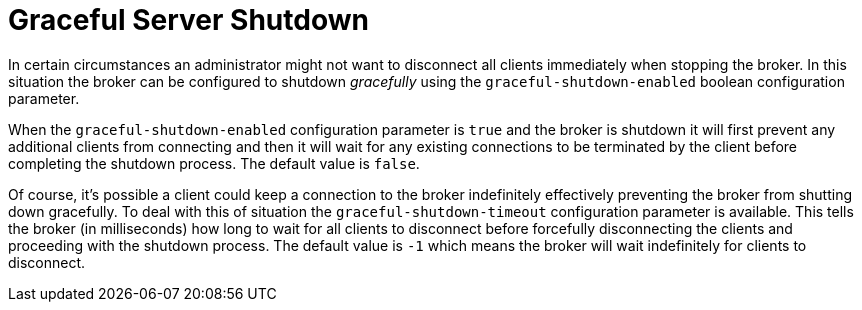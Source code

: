 = Graceful Server Shutdown

In certain circumstances an administrator might not want to disconnect all clients immediately when stopping the broker.
In this situation the broker can be configured to shutdown _gracefully_ using the `graceful-shutdown-enabled` boolean configuration parameter.

When the `graceful-shutdown-enabled` configuration parameter is `true` and the broker is shutdown it will first prevent any additional clients from connecting and then it will wait for any existing connections to be terminated by the client before completing the shutdown process.
The default value is `false`.

Of course, it's possible a client could keep a connection to the broker indefinitely effectively preventing the broker from shutting down gracefully.
To deal with this of situation the `graceful-shutdown-timeout` configuration parameter is available.
This tells the broker (in milliseconds) how long to wait for all clients to disconnect before forcefully disconnecting the clients and proceeding with the shutdown process.
The default value is `-1` which means the broker will wait indefinitely for clients to disconnect.
